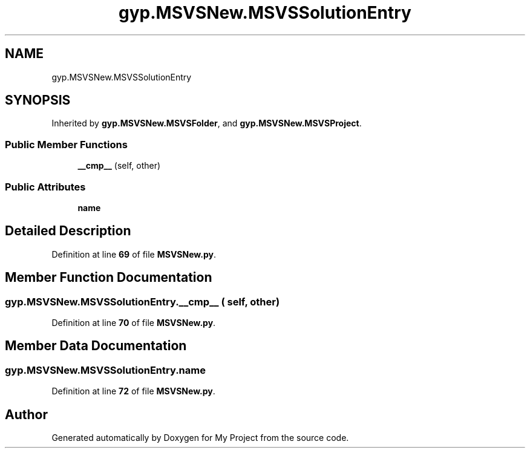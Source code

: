 .TH "gyp.MSVSNew.MSVSSolutionEntry" 3 "My Project" \" -*- nroff -*-
.ad l
.nh
.SH NAME
gyp.MSVSNew.MSVSSolutionEntry
.SH SYNOPSIS
.br
.PP
.PP
Inherited by \fBgyp\&.MSVSNew\&.MSVSFolder\fP, and \fBgyp\&.MSVSNew\&.MSVSProject\fP\&.
.SS "Public Member Functions"

.in +1c
.ti -1c
.RI "\fB__cmp__\fP (self, other)"
.br
.in -1c
.SS "Public Attributes"

.in +1c
.ti -1c
.RI "\fBname\fP"
.br
.in -1c
.SH "Detailed Description"
.PP 
Definition at line \fB69\fP of file \fBMSVSNew\&.py\fP\&.
.SH "Member Function Documentation"
.PP 
.SS "gyp\&.MSVSNew\&.MSVSSolutionEntry\&.__cmp__ ( self,  other)"

.PP
Definition at line \fB70\fP of file \fBMSVSNew\&.py\fP\&.
.SH "Member Data Documentation"
.PP 
.SS "gyp\&.MSVSNew\&.MSVSSolutionEntry\&.name"

.PP
Definition at line \fB72\fP of file \fBMSVSNew\&.py\fP\&.

.SH "Author"
.PP 
Generated automatically by Doxygen for My Project from the source code\&.
